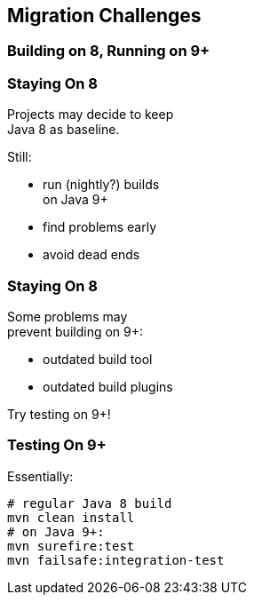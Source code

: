 == Migration Challenges

++++
<h3>Building on 8, Running on 9+</h3>
++++

=== Staying On 8

Projects may decide to keep +
Java 8 as baseline.

Still:

* run (nightly?) builds +
  on Java 9+
* find problems early
* avoid dead ends

=== Staying On 8

Some problems may +
prevent building on 9+:

* outdated build tool
* outdated build plugins

Try testing on 9+!

=== Testing On 9+

Essentially:

```sh
# regular Java 8 build
mvn clean install
# on Java 9+:
mvn surefire:test
mvn failsafe:integration-test
```

